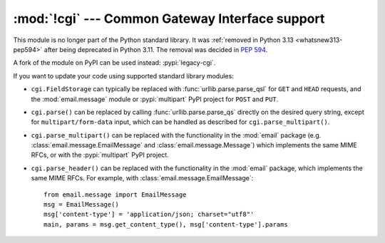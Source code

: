 :mod:`!cgi` --- Common Gateway Interface support
================================================

.. module:: cgi
   :synopsis: Removed in 3.13.
   :deprecated:

This module is no longer part of the Python standard library.
It was :ref:`removed in Python 3.13 <whatsnew313-pep594>` after
being deprecated in Python 3.11.  The removal was decided in :pep:`594`.

A fork of the module on PyPI can be used instead: :pypi:`legacy-cgi`.

If you want to update your code using supported standard library modules:

* ``cgi.FieldStorage`` can typically be replaced with
  :func:`urllib.parse.parse_qsl` for ``GET`` and ``HEAD`` requests, and the
  :mod:`email.message` module or :pypi:`multipart` PyPI project for ``POST``
  and ``PUT``.

* ``cgi.parse()`` can be replaced by calling :func:`urllib.parse.parse_qs`
  directly on the desired query string, except for ``multipart/form-data``
  input, which can be handled as described for ``cgi.parse_multipart()``.

* ``cgi.parse_multipart()`` can be replaced with the functionality in the
  :mod:`email` package (e.g. :class:`email.message.EmailMessage` and
  :class:`email.message.Message`) which implements the same MIME RFCs, or
  with the :pypi:`multipart` PyPI project.

* ``cgi.parse_header()`` can be replaced with the functionality in the
  :mod:`email` package, which implements the same MIME RFCs. For example,
  with :class:`email.message.EmailMessage`::

      from email.message import EmailMessage
      msg = EmailMessage()
      msg['content-type'] = 'application/json; charset="utf8"'
      main, params = msg.get_content_type(), msg['content-type'].params
